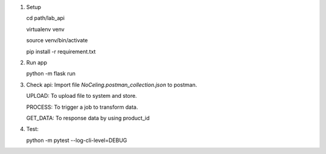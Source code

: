 1. Setup

   cd path/lab_api
   
   virtualenv venv
   
   source venv/bin/activate
   
   pip install -r requirement.txt

2. Run app

   python -m flask run

3. Check api: Import file `NoCeling.postman_collection.json` to postman.

   UPLOAD: To upload file to system and store.

   PROCESS: To trigger a job to transform data.

   GET_DATA: To response data by using product_id

4. Test:

   python -m pytest --log-cli-level=DEBUG
